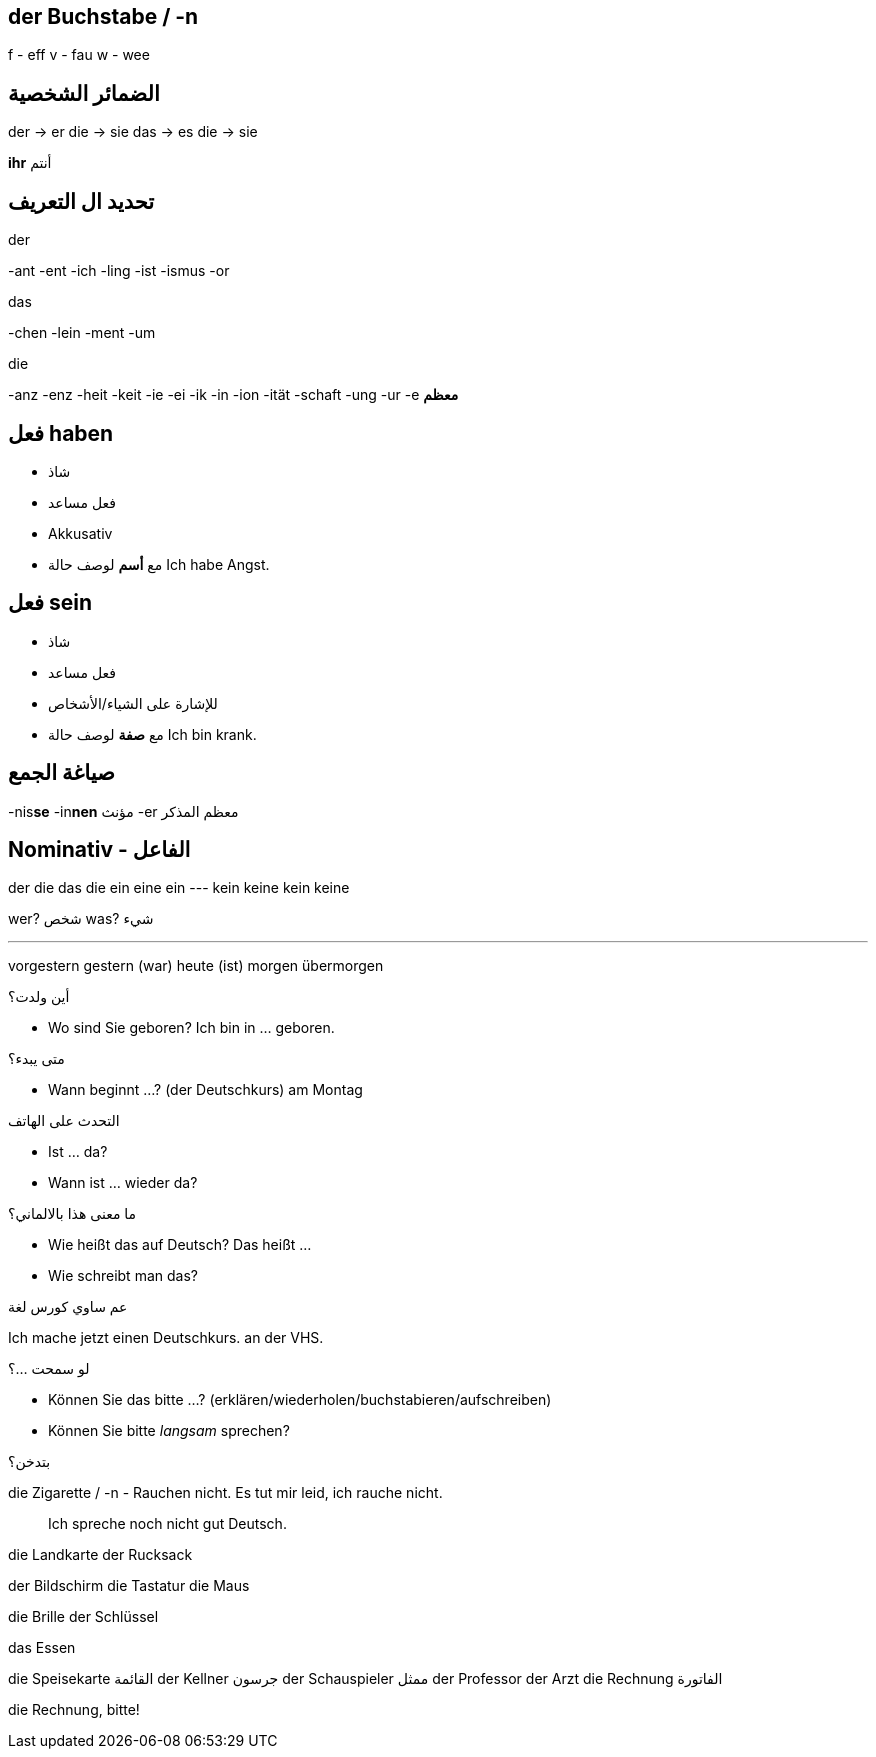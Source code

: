 



== der Buchstabe / -n
f - eff
v - fau
w - wee




== الضمائر الشخصية
der -> er
die -> sie
das -> es
die -> sie

*ihr* أنتم




== تحديد ال التعريف
.der
-ant
-ent
-ich
-ling
-ist
-ismus
-or

.das
-chen
-lein
-ment
-um

.die
-anz
-enz
-heit
-keit
-ie
-ei
-ik
-in
-ion
-ität
-schaft
-ung
-ur
-e *معظم*





== فعل haben
- شاذ
- فعل مساعد
- Akkusativ
- مع *أسم* لوصف حالة
Ich habe Angst.


== فعل sein
- شاذ
- فعل مساعد
- للإشارة على الشياء/الأشخاص
- مع *صفة* لوصف حالة
Ich bin krank.





== صياغة الجمع
-nis**se**
-in**nen** مؤنث
-er معظم المذكر





== Nominativ - الفاعل
der     die     das    die
ein     eine    ein    ---
kein    keine   kein   keine

wer? شخص
was? شيء
 

___





vorgestern
gestern (war)
heute (ist)
morgen
übermorgen


.أين ولدت؟
- Wo sind Sie geboren?
  Ich bin in ... geboren. 

.متى يبدء؟
- Wann beginnt ...? (der Deutschkurs)
am Montag

.التحدث على الهاتف
- Ist ... da?
- Wann ist ... wieder da?

.ما معنى هذا بالالماني؟
- Wie heißt das auf Deutsch?
  Das heißt ...
- Wie schreibt man das?

.عم ساوي كورس لغة
Ich mache jetzt einen Deutschkurs.
                                  an der VHS.

.لو سمحت ...؟
- Können Sie das bitte ...? (erklären/wiederholen/buchstabieren/aufschreiben)
- Können Sie bitte _langsam_ sprechen?

.بتدخن؟
die Zigarette / -n
- Rauchen nicht.
  Es tut mir leid, ich rauche nicht. 

> Ich spreche noch nicht gut Deutsch.




die Landkarte
der Rucksack

der Bildschirm
die Tastatur
die Maus

die Brille
der Schlüssel



.das Essen
die Speisekarte القائمة
der Kellner جرسون
der Schauspieler ممثل
der Professor
der Arzt
die Rechnung الفاتورة

die Rechnung, bitte!